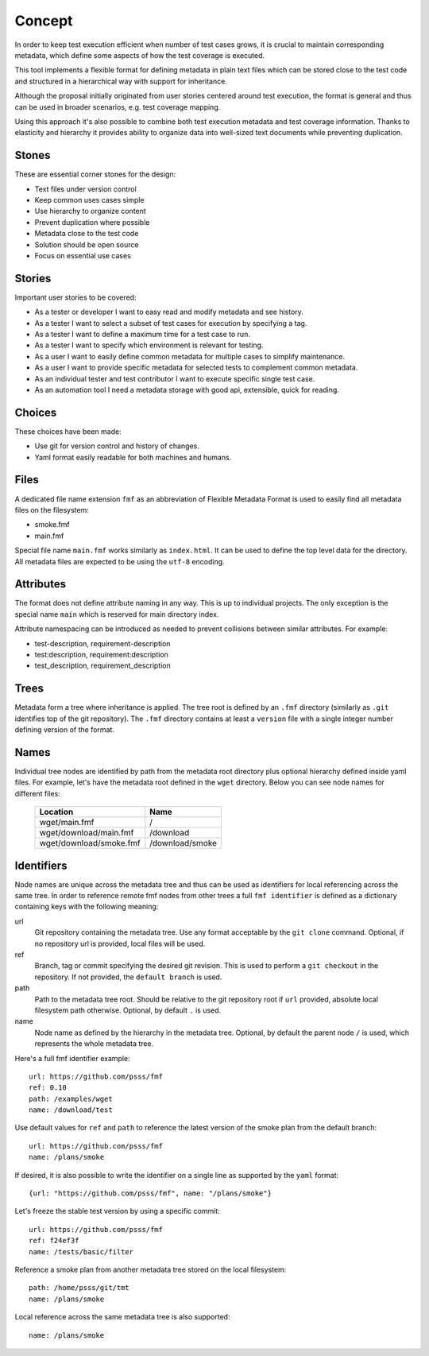 
======================
    Concept
======================

In order to keep test execution efficient when number of test
cases grows, it is crucial to maintain corresponding metadata,
which define some aspects of how the test coverage is executed.

This tool implements a flexible format for defining metadata in
plain text files which can be stored close to the test code and
structured in a hierarchical way with support for inheritance.

Although the proposal initially originated from user stories
centered around test execution, the format is general and thus
can be used in broader scenarios, e.g. test coverage mapping.

Using this approach it's also possible to combine both test
execution metadata and test coverage information. Thanks to
elasticity and hierarchy it provides ability to organize data
into well-sized text documents while preventing duplication.


Stones
~~~~~~~~~~~~~~~~~~~~~~~~~~~~~~~~~~~~~~~~~~~~~~~~~~~~~~~~~~~~~~~~~~

These are essential corner stones for the design:

* Text files under version control
* Keep common uses cases simple
* Use hierarchy to organize content
* Prevent duplication where possible
* Metadata close to the test code
* Solution should be open source
* Focus on essential use cases


Stories
~~~~~~~~~~~~~~~~~~~~~~~~~~~~~~~~~~~~~~~~~~~~~~~~~~~~~~~~~~~~~~~~~~

Important user stories to be covered:

* As a tester or developer I want to easy read and modify metadata and see history.
* As a tester I want to select a subset of test cases for execution by specifying a tag.
* As a tester I want to define a maximum time for a test case to run.
* As a tester I want to specify which environment is relevant for testing.
* As a user I want to easily define common metadata for multiple cases to simplify maintenance.
* As a user I want to provide specific metadata for selected tests to complement common metadata.
* As an individual tester and test contributor I want to execute specific single test case.
* As an automation tool I need a metadata storage with good api, extensible, quick for reading.


Choices
~~~~~~~~~~~~~~~~~~~~~~~~~~~~~~~~~~~~~~~~~~~~~~~~~~~~~~~~~~~~~~~~~~

These choices have been made:

* Use git for version control and history of changes.
* Yaml format easily readable for both machines and humans.


Files
~~~~~~~~~~~~~~~~~~~~~~~~~~~~~~~~~~~~~~~~~~~~~~~~~~~~~~~~~~~~~~~~~~

A dedicated file name extension ``fmf`` as an abbreviation of
Flexible Metadata Format is used to easily find all metadata
files on the filesystem:

* smoke.fmf
* main.fmf

Special file name ``main.fmf`` works similarly as ``index.html``.
It can be used to define the top level data for the directory. All
metadata files are expected to be using the ``utf-8`` encoding.


Attributes
~~~~~~~~~~~~~~~~~~~~~~~~~~~~~~~~~~~~~~~~~~~~~~~~~~~~~~~~~~~~~~~~~~

The format does not define attribute naming in any way. This is up
to individual projects. The only exception is the special name
``main`` which is reserved for main directory index.

Attribute namespacing can be introduced as needed to prevent
collisions between similar attributes. For example:

* test-description, requirement-description
* test:description, requirement:description
* test_description, requirement_description


Trees
~~~~~~~~~~~~~~~~~~~~~~~~~~~~~~~~~~~~~~~~~~~~~~~~~~~~~~~~~~~~~~~~~~

Metadata form a tree where inheritance is applied. The tree root
is defined by an ``.fmf`` directory (similarly as ``.git``
identifies top of the git repository). The ``.fmf`` directory
contains at least a ``version`` file with a single integer number
defining version of the format.


Names
~~~~~~~~~~~~~~~~~~~~~~~~~~~~~~~~~~~~~~~~~~~~~~~~~~~~~~~~~~~~~~~~~~

Individual tree nodes are identified by path from the metadata
root directory plus optional hierarchy defined inside yaml files.
For example, let's have the metadata root defined in the ``wget``
directory. Below you can see node names for different files:


    +-------------------------------+-----------------------+
    | Location                      | Name                  |
    +===============================+=======================+
    | wget/main.fmf                 | /                     |
    +-------------------------------+-----------------------+
    | wget/download/main.fmf        | /download             |
    +-------------------------------+-----------------------+
    | wget/download/smoke.fmf       | /download/smoke       |
    +-------------------------------+-----------------------+


Identifiers
~~~~~~~~~~~~~~~~~~~~~~~~~~~~~~~~~~~~~~~~~~~~~~~~~~~~~~~~~~~~~~~~~~

Node names are unique across the metadata tree and thus can be
used as identifiers for local referencing across the same tree. In
order to reference remote fmf nodes from other trees a full ``fmf
identifier`` is defined as a dictionary containing keys with the
following meaning:

url
    Git repository containing the metadata tree. Use any format
    acceptable by the ``git clone`` command. Optional, if no
    repository url is provided, local files will be used.
ref
    Branch, tag or commit specifying the desired git revision.
    This is used to perform a ``git checkout`` in the repository.
    If not provided, the ``default branch`` is used.
path
    Path to the metadata tree root. Should be relative to the git
    repository root if ``url`` provided, absolute local filesystem
    path otherwise. Optional, by default ``.`` is used.
name
    Node name as defined by the hierarchy in the metadata tree.
    Optional, by default the parent node ``/`` is used, which
    represents the whole metadata tree.

Here's a full fmf identifier example::

    url: https://github.com/psss/fmf
    ref: 0.10
    path: /examples/wget
    name: /download/test

Use default values for ``ref`` and ``path`` to reference the
latest version of the smoke plan from the default branch::

    url: https://github.com/psss/fmf
    name: /plans/smoke

If desired, it is also possible to write the identifier on a
single line as supported by the ``yaml`` format::

    {url: "https://github.com/psss/fmf", name: "/plans/smoke"}

Let's freeze the stable test version by using a specific commit::

    url: https://github.com/psss/fmf
    ref: f24ef3f
    name: /tests/basic/filter

Reference a smoke plan from another metadata tree stored on the
local filesystem::

    path: /home/psss/git/tmt
    name: /plans/smoke

Local reference across the same metadata tree is also supported::

    name: /plans/smoke

